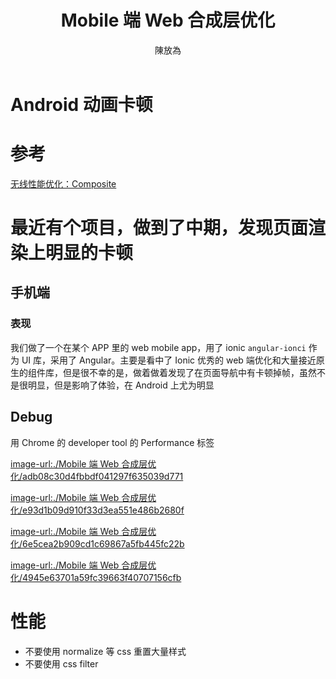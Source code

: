 #+TITLE: Mobile 端 Web 合成层优化
#+AUTHOR: 陳放為

* Android 动画卡顿

* 参考

[[http://taobaofed.org/blog/2016/04/25/performance-composite/][无线性能优化：Composite]]


* 最近有个项目，做到了中期，发现页面渲染上明显的卡顿

** 手机端
*** 表现
我们做了一个在某个 APP 里的 web mobile app，用了 ionic =angular-ionci= 作为 UI 库，采用了 Angular。主要是看中了 Ionic 优秀的 web 端优化和大量接近原生的组件库，但是很不幸的是，做着做着发现了在页面导航中有卡顿掉帧，虽然不是很明显，但是影响了体验，在 Android 上尤为明显

** Debug
用 Chrome 的 developer tool 的 Performance 标签


[[image-url:./Mobile 端 Web 合成层优化/adb08c30d4fbbdf041297f635039d771]]



[[image-url:./Mobile 端 Web 合成层优化/e93d1b09d910f33d3ea551e486b2680f]]



[[image-url:./Mobile 端 Web 合成层优化/6e5cea2b909cd1c69867a5fb445fc22b]]


[[image-url:./Mobile 端 Web 合成层优化/4945e63701a59fc39663f40707156cfb]]



* 性能
- 不要使用 normalize 等 css 重置大量样式
- 不要使用 css filter 
  

